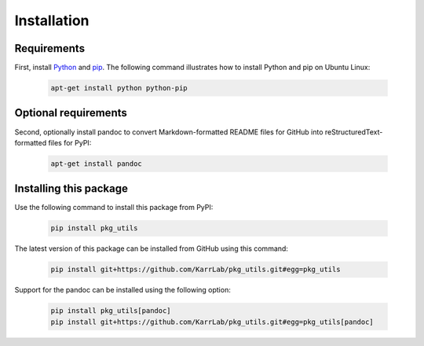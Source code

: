 Installation
============

Requirements
--------------------------

First, install `Python <https://www.python.org>`_ and `pip <https://pip.pypa.io>`_. The following command illustrates how to install Python and pip on Ubuntu Linux:

    .. code-block:: bash

        apt-get install python python-pip


Optional requirements
--------------------------

Second, optionally install pandoc to convert Markdown-formatted README files for GitHub into reStructuredText-formatted files for PyPI:

    .. code-block:: bash

        apt-get install pandoc


Installing this package
---------------------------

Use the following command to install this package from PyPI:

    .. code-block:: bash

        pip install pkg_utils

The latest version of this package can be installed from GitHub using this command:

    .. code-block:: bash

        pip install git+https://github.com/KarrLab/pkg_utils.git#egg=pkg_utils

Support for the pandoc can be installed using the following option:

    .. code-block:: bash

        pip install pkg_utils[pandoc]
        pip install git+https://github.com/KarrLab/pkg_utils.git#egg=pkg_utils[pandoc]
